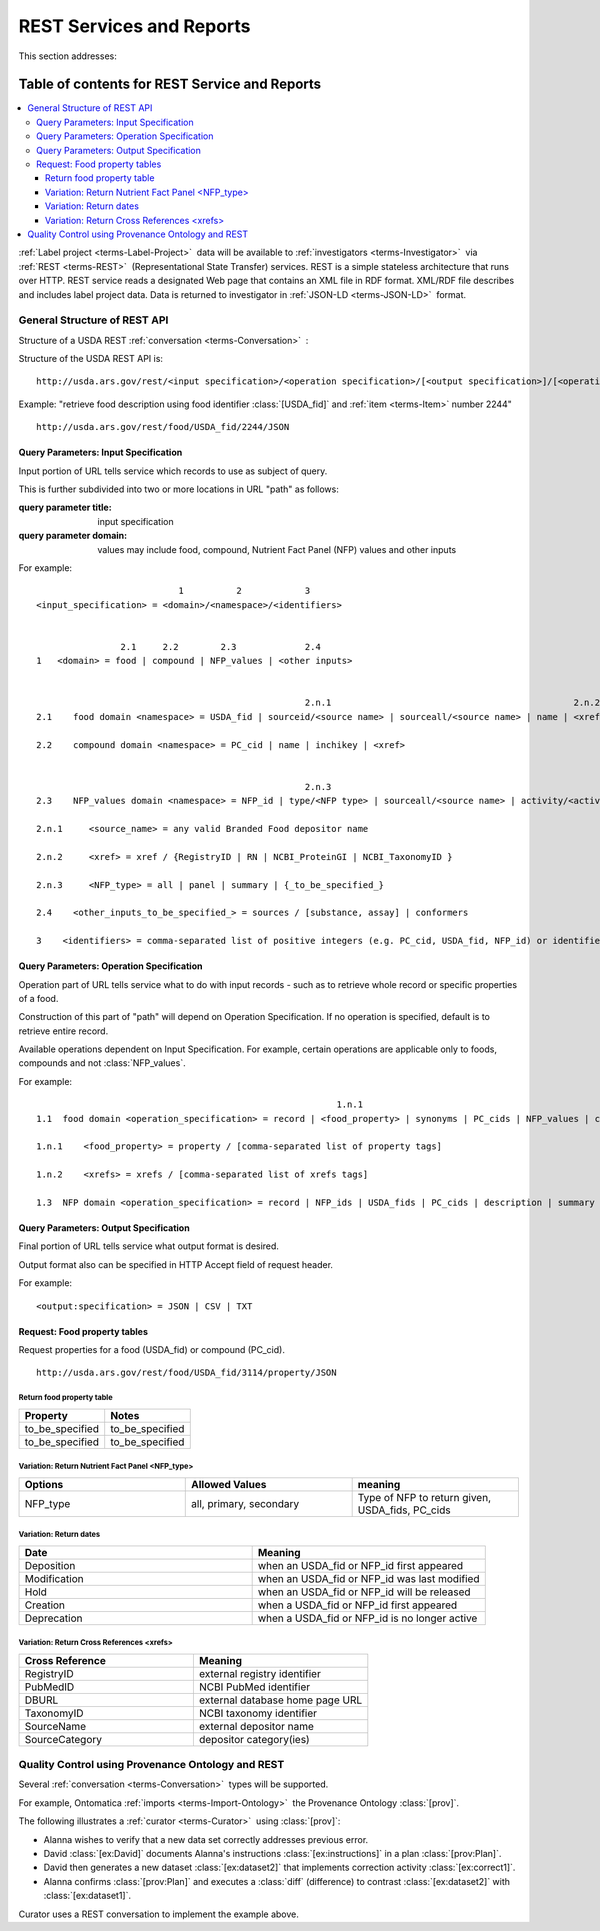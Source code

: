 
.. _$_02-core-12-rest-prov:

=========================
REST Services and Reports
=========================

This section addresses:

.. rst:role:: USDA #6

   Permit export of composition and analytical data and conversion of composition data to an application development format.

.. rst:role:: USDA #10

   Permit assembly of ad hoc databases to suit individual needs.

.. rst:role:: USDA #11

   Permit export of ad hoc data.

Table of contents for REST Service and Reports
----------------------------------------------

.. contents::
   :depth: 3
   :local:

:ref:`Label project <terms-Label-Project>` |_| data will be available to :ref:`investigators <terms-Investigator>` |_| via :ref:`REST <terms-REST>` |_| (Representational State Transfer) services. REST is a simple stateless architecture that runs over HTTP. REST service reads a designated Web page that contains an XML file in RDF format. XML/RDF file describes and includes label project data. Data is returned to investigator in :ref:`JSON-LD <terms-JSON-LD>` |_| format.

.. figure:: 2_REST.png
   :align: center

-----------------------------
General Structure of REST API
-----------------------------

Structure of a USDA REST :ref:`conversation <terms-Conversation>` |_| :

.. http:get:: /input specification/operation specification/output specification/operation_options

Structure of the USDA REST API is:

::

   http://usda.ars.gov/rest/<input specification>/<operation specification>/[<output specification>]/[<operation options>]

Example: "retrieve food description using food identifier :class:`[USDA_fid]` and :ref:`item <terms-Item>` number 2244"

::

   http://usda.ars.gov/rest/food/USDA_fid/2244/JSON

Query Parameters: Input Specification
^^^^^^^^^^^^^^^^^^^^^^^^^^^^^^^^^^^^^

Input portion of URL tells service which records to use as subject of query.

This is further subdivided into two or more locations in URL "path" as follows:

:query parameter title: input specification
:query parameter domain: values may include food, compound, Nutrient Fact Panel (NFP) values and other inputs

For example:

::

                               1          2            3
    <input_specification> = <domain>/<namespace>/<identifiers>


                    2.1     2.2        2.3             2.4
    1   <domain> = food | compound | NFP_values | <other inputs>


                                                       2.n.1                                              2.n.2
    2.1    food domain <namespace> = USDA_fid | sourceid/<source name> | sourceall/<source name> | name | <xref>
    
    2.2    compound domain <namespace> = PC_cid | name | inchikey | <xref>


                                                       2.n.3
    2.3    NFP_values domain <namespace> = NFP_id | type/<NFP type> | sourceall/<source name> | activity/<activity column name> | {_to_be_specified_}

    2.n.1     <source_name> = any valid Branded Food depositor name

    2.n.2     <xref> = xref / {RegistryID | RN | NCBI_ProteinGI | NCBI_TaxonomyID }

    2.n.3     <NFP_type> = all | panel | summary | {_to_be_specified_}

    2.4    <other_inputs_to_be_specified_> = sources / [substance, assay] | conformers

    3    <identifiers> = comma-separated list of positive integers (e.g. PC_cid, USDA_fid, NFP_id) or identifier strings (source, inchikey)

Query Parameters: Operation Specification
^^^^^^^^^^^^^^^^^^^^^^^^^^^^^^^^^^^^^^^^^

Operation part of URL tells service what to do with input records - such as to retrieve whole record or specific properties of a food.

Construction of this part of "path" will depend on Operation Specification. If no operation is specified, default is to retrieve entire record.

Available operations dependent on Input Specification. For example, certain operations are applicable only to foods, compounds and not :class:`NFP_values`.

For example:

::

                                                             1.n.1                                                             1.n.2
    1.1  food domain <operation_specification> = record | <food_property> | synonyms | PC_cids | NFP_values | classification | <xrefs> | description
    
    1.n.1    <food_property> = property / [comma-separated list of property tags]
    
    1.n.2    <xrefs> = xrefs / [comma-separated list of xrefs tags]
    
    1.3  NFP domain <operation_specification> = record | NFP_ids | USDA_fids | PC_cids | description | summary | classification | xrefs

Query Parameters: Output Specification
^^^^^^^^^^^^^^^^^^^^^^^^^^^^^^^^^^^^^^

Final portion of URL tells service what output format is desired.

Output format also can be specified in HTTP Accept field of request header.

For example:

::

    <output:specification> = JSON | CSV | TXT

Request: Food property tables
^^^^^^^^^^^^^^^^^^^^^^^^^^^^^

.. http:get:: /input specification

Request properties for a food (USDA_fid) or compound (PC_cid).

::

    http://usda.ars.gov/rest/food/USDA_fid/3114/property/JSON

Return food property table
""""""""""""""""""""""""""

.. csv-table::
   :header: "Property", "Notes"
   :widths: 20, 20

   "to_be_specified", "to_be_specified"
   "to_be_specified", "to_be_specified"

Variation: Return Nutrient Fact Panel <NFP_type>
""""""""""""""""""""""""""""""""""""""""""""""""

.. csv-table::
   :header: "Options", "Allowed Values", "meaning"
   :widths: 20, 20, 20

   "NFP_type", "all, primary, secondary", "Type of NFP to return given, USDA_fids, PC_cids"

Variation: Return dates
"""""""""""""""""""""""

.. csv-table::
   :header: "Date", "Meaning"
   :widths: 20, 20

   "Deposition", "when an USDA_fid or NFP_id first appeared"
   "Modification", "when an USDA_fid or NFP_id was last modified"
   "Hold", "when an USDA_fid or NFP_id will be released"
   "Creation", "when a USDA_fid or NFP_id first appeared"
   "Deprecation", "when a USDA_fid or NFP_id is no longer active"

Variation: Return Cross References <xrefs>
""""""""""""""""""""""""""""""""""""""""""

.. csv-table::
   :header: "Cross Reference", "Meaning"
   :widths: 20, 20

   "RegistryID", "external registry identifier"
   "PubMedID", "NCBI PubMed identifier"
   "DBURL", "external database home page URL"
   "TaxonomyID", "NCBI taxonomy identifier"
   "SourceName", "external depositor name"
   "SourceCategory", "depositor category(ies)"

--------------------------------------------------
Quality Control using Provenance Ontology and REST
--------------------------------------------------

Several :ref:`conversation <terms-Conversation>` |_| types will be supported.

For example, Ontomatica :ref:`imports <terms-Import-Ontology>` |_| the Provenance Ontology :class:`[prov]`.

The following illustrates a :ref:`curator <terms-Curator>` |_| using :class:`[prov]`:

- Alanna wishes to verify that a new data set correctly addresses previous error.
- David :class:`[ex:David]` documents Alanna's instructions :class:`[ex:instructions]` in a plan :class:`[prov:Plan]`.
- David then generates a new dataset :class:`[ex:dataset2]` that implements correction activity :class:`[ex:correct1]`.
- Alanna confirms :class:`[prov:Plan]` and executes a :class:`diff` (difference) to contrast :class:`[ex:dataset2]` with :class:`[ex:dataset1]`.

Curator uses a REST conversation to implement the example above.

.. seealso:: Model sites that implement REST

   - `ChemAxon concepts <http://www.chemaxon.com/products/jchem-web-services/>`_
   - `ChemAxon application programming interface (APIs) <https://restdemo.chemaxon.com/apidocs/>`_

.. |_| unicode:: 0x80
